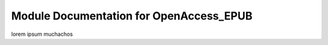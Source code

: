 Module Documentation for OpenAccess_EPUB
========================================

lorem ipsum muchachos

